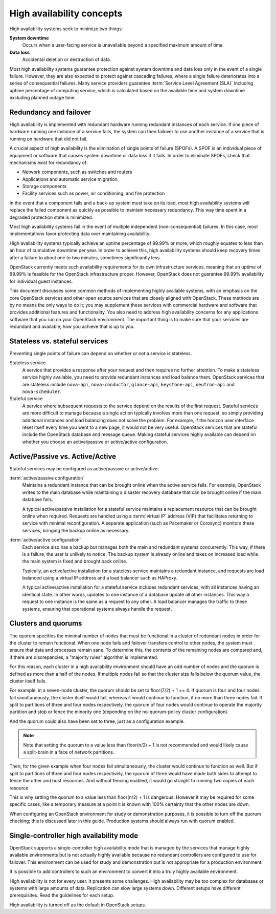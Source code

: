 ==========================
High availability concepts
==========================

High availability systems seek to minimize two things:

**System downtime**
  Occurs when a user-facing service is unavailable
  beyond a specified maximum amount of time.

**Data loss**
  Accidental deletion or destruction of data.

Most high availability systems guarantee protection against system downtime
and data loss only in the event of a single failure.
However, they are also expected to protect against cascading failures,
where a single failure deteriorates into a series of consequential failures.
Many service providers guarantee :term:`Service Level Agreement (SLA)`
including uptime percentage of computing service, which is calculated based
on the available time and system downtime excluding planned outage time.

Redundancy and failover
~~~~~~~~~~~~~~~~~~~~~~~

High availability is implemented with redundant hardware
running redundant instances of each service.
If one piece of hardware running one instance of a service fails,
the system can then failover to use another instance of a service
that is running on hardware that did not fail.

A crucial aspect of high availability
is the elimination of single points of failure (SPOFs).
A SPOF is an individual piece of equipment or software
that causes system downtime or data loss if it fails.
In order to eliminate SPOFs, check that mechanisms exist for redundancy of:

- Network components, such as switches and routers

- Applications and automatic service migration

- Storage components

- Facility services such as power, air conditioning, and fire protection

In the event that a component fails and a back-up system must take on
its load, most high availability systems will replace the failed
component as quickly as possible to maintain necessary redundancy. This
way time spent in a degraded protection state is minimized.

Most high availability systems fail in the event of multiple
independent (non-consequential) failures. In this case, most
implementations favor protecting data over maintaining availability.

High availability systems typically achieve an uptime percentage of
99.99% or more, which roughly equates to less than an hour of
cumulative downtime per year. In order to achieve this, high
availability systems should keep recovery times after a failure to
about one to two minutes, sometimes significantly less.

OpenStack currently meets such availability requirements for its own
infrastructure services, meaning that an uptime of 99.99% is feasible
for the OpenStack infrastructure proper. However, OpenStack does not
guarantee 99.99% availability for individual guest instances.

This document discusses some common methods of implementing highly
available systems, with an emphasis on the core OpenStack services and
other open source services that are closely aligned with OpenStack.
These methods are by no means the only ways to do it;
you may supplement these services with commercial hardware and software
that provides additional features and functionality.
You also need to address high availability concerns
for any applications software that you run on your OpenStack environment.
The important thing is to make sure that your services are redundant
and available; how you achieve that is up to you.

Stateless vs. stateful services
~~~~~~~~~~~~~~~~~~~~~~~~~~~~~~~

Preventing single points of failure can depend on whether or not a
service is stateless.

Stateless service
  A service that provides a response after your request
  and then requires no further attention.
  To make a stateless service highly available,
  you need to provide redundant instances and load balance them.
  OpenStack services that are stateless include ``nova-api``,
  ``nova-conductor``, ``glance-api``, ``keystone-api``,
  ``neutron-api`` and ``nova-scheduler``.

Stateful service
  A service where subsequent requests to the service
  depend on the results of the first request.
  Stateful services are more difficult to manage because a single
  action typically involves more than one request, so simply providing
  additional instances and load balancing does not solve the problem.
  For example, if the horizon user interface reset itself every time
  you went to a new page, it would not be very useful.
  OpenStack services that are stateful include the OpenStack database
  and message queue.
  Making stateful services highly available can depend on whether you choose
  an active/passive or active/active configuration.

Active/Passive vs. Active/Active
~~~~~~~~~~~~~~~~~~~~~~~~~~~~~~~~

Stateful services may be configured as active/passive or active/active:

:term:`active/passive configuration`
  Maintains a redundant instance
  that can be brought online when the active service fails.
  For example, OpenStack writes to the main database
  while maintaining a disaster recovery database that can be brought online
  if the main database fails.

  A typical active/passive installation for a stateful service maintains
  a replacement resource that can be brought online when required.
  Requests are handled using a :term:`virtual IP` address (VIP) that
  facilitates returning to service with minimal reconfiguration.
  A separate application (such as Pacemaker or Corosync) monitors
  these services, bringing the backup online as necessary.

:term:`active/active configuration`
  Each service also has a backup but manages both the main and
  redundant systems concurrently.
  This way, if there is a failure, the user is unlikely to notice.
  The backup system is already online and takes on increased load
  while the main system is fixed and brought back online.

  Typically, an active/active installation for a stateless service
  maintains a redundant instance, and requests are load balanced using
  a virtual IP address and a load balancer such as HAProxy.

  A typical active/active installation for a stateful service includes
  redundant services, with all instances having an identical state. In
  other words, updates to one instance of a database update all other
  instances. This way a request to one instance is the same as a
  request to any other. A load balancer manages the traffic to these
  systems, ensuring that operational systems always handle the
  request.

Clusters and quorums
~~~~~~~~~~~~~~~~~~~~

The quorum specifies the minimal number of nodes
that must be functional in a cluster of redundant nodes
in order for the cluster to remain functional.
When one node fails and failover transfers control to other nodes,
the system must ensure that data and processes remain sane.
To determine this, the contents of the remaining nodes are compared
and, if there are discrepancies, a "majority rules" algorithm is implemented.

For this reason, each cluster in a high availability environment should
have an odd number of nodes and the quorum is defined as more than a half
of the nodes.
If multiple nodes fail so that the cluster size falls below the quorum
value, the cluster itself fails.

For example, in a seven-node cluster, the quorum should be set to
floor(7/2) + 1 == 4. If quorum is four and four nodes fail simultaneously,
the cluster itself would fail, whereas it would continue to function, if
no more than three nodes fail. If split to partitions of three and four nodes
respectively, the quorum of four nodes would continue to operate the majority
partition and stop or fence the minority one (depending on the
no-quorum-policy cluster configuration).

And the quorum could also have been set to three, just as a configuration
example.

.. note::

  Note that setting the quorum to a value less than floor(n/2) + 1 is not
  recommended and would likely cause a split-brain in a face of network
  partitions.

Then, for the given example when four nodes fail simultaneously,
the cluster would continue to function as well. But if split to partitions of
three and four nodes respectively, the quorum of three would have made both
sides to attempt to fence the other and host resources. And without fencing
enabled, it would go straight to running two copies of each resource.

This is why setting the quorum to a value less than floor(n/2) + 1 is
dangerous. However it may be required for some specific cases, like a
temporary measure at a point it is known with 100% certainty that the other
nodes are down.

When configuring an OpenStack environment for study or demonstration purposes,
it is possible to turn off the quorum checking;
this is discussed later in this guide.
Production systems should always run with quorum enabled.


Single-controller high availability mode
~~~~~~~~~~~~~~~~~~~~~~~~~~~~~~~~~~~~~~~~

OpenStack supports a single-controller high availability mode
that is managed by the services that manage highly available environments
but is not actually highly available because
no redundant controllers are configured to use for failover.
This environment can be used for study and demonstration
but is not appropriate for a production environment.

It is possible to add controllers to such an environment
to convert it into a truly highly available environment.


High availability is not for every user. It presents some challenges.
High availability may be too complex for databases or
systems with large amounts of data. Replication can slow large systems
down. Different setups have different prerequisites. Read the guidelines
for each setup.

High availability is turned off as the default in OpenStack setups.
